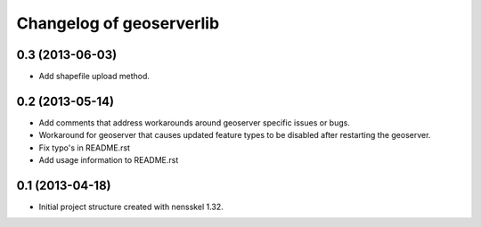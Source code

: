 Changelog of geoserverlib
===================================================


0.3 (2013-06-03)
----------------

- Add shapefile upload method.


0.2 (2013-05-14)
----------------

- Add comments that address workarounds around geoserver specific issues or 
  bugs.

- Workaround for geoserver that causes updated feature types to be disabled 
  after restarting the geoserver.

- Fix typo's in README.rst

- Add usage information to README.rst


0.1 (2013-04-18)
----------------

- Initial project structure created with nensskel 1.32.
